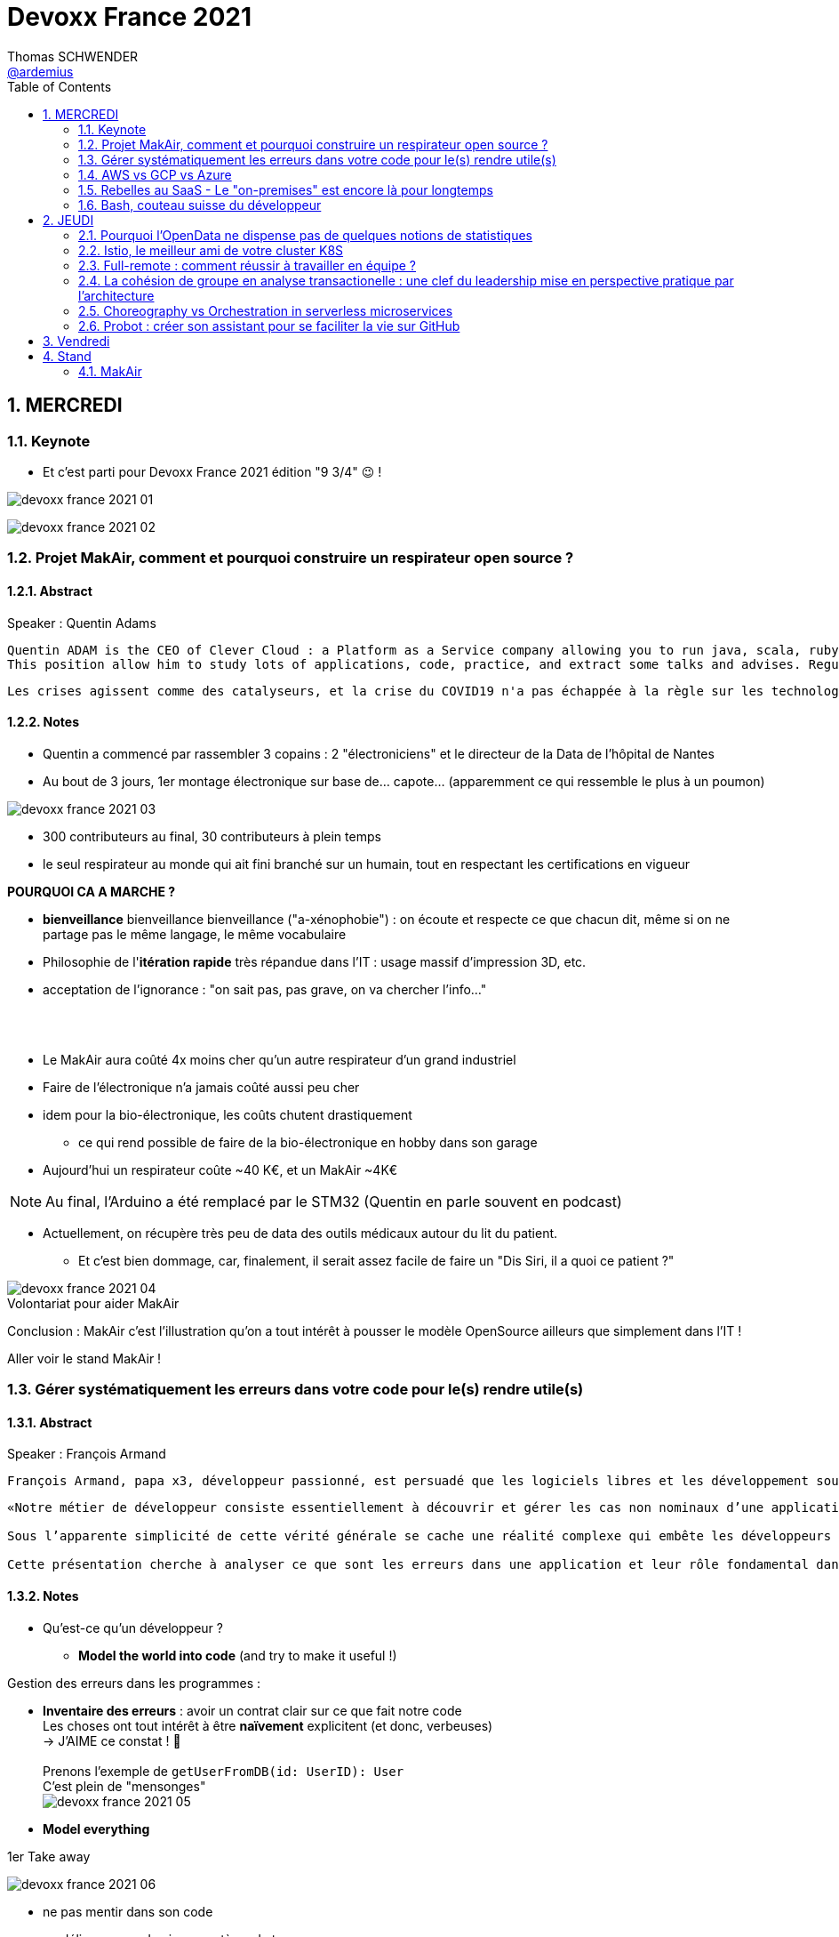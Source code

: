 = Devoxx France 2021
Thomas SCHWENDER <https://github.com/ardemius[@ardemius]>
// Handling GitHub admonition blocks icons
ifndef::env-github[:icons: font]
ifdef::env-github[]
:status:
:outfilesuffix: .adoc
:caution-caption: :fire:
:important-caption: :exclamation:
:note-caption: :paperclip:
:tip-caption: :bulb:
:warning-caption: :warning:
endif::[]
:imagesdir: ./images
:source-highlighter: highlightjs
// Next 2 ones are to handle line breaks in some particular elements (list, footnotes, etc.)
:lb: pass:[<br> +]
:sb: pass:[<br>]
// check https://github.com/Ardemius/personal-wiki/wiki/AsciiDoctor-tips for tips on table of content in GitHub
:toc: macro
:toclevels: 2
// To number the sections of the table of contents
:sectnums:
// To turn off figure caption labels and numbers
:figure-caption!:
// Same for examples
//:example-caption!:
// To turn off ALL captions
// :caption:

toc::[]

== MERCREDI

=== Keynote

* Et c'est parti pour Devoxx France 2021 édition "9 3/4" 😉 !

image:devoxx-france-2021_01.jpg[]

image:devoxx-france-2021_02.jpg[]

=== Projet MakAir, comment et pourquoi construire un respirateur open source ?

==== Abstract

.Speaker : Quentin Adams
----
Quentin ADAM is the CEO of Clever Cloud : a Platform as a Service company allowing you to run java, scala, ruby, node.js, php, python or go applications, with auto scaling and auto healing features.
This position allow him to study lots of applications, code, practice, and extract some talks and advises. Regular speaker at various tech conference, he’s focused to help developers to deliver quickly and happily good applications.
----

----
Les crises agissent comme des catalyseurs, et la crise du COVID19 n'a pas échappée à la règle sur les technologies de la santé. Au début de la pandémie, avec quelques amis nous avons lancé le projet MakAir, un respirateur artificiel open source pour répondre à l'urgence. C'est désormais devenu un projet de 300 contributeurs financé par l'Armée et le CEA, une folle course d'intense travail scientifique pour livrer un dispositif médical industriel et open source. Au final, sur la centaine de projet mondiaux, il est le seul qui a été utilisé sur des patients. Dans cette keynote, après une présentation rapide du projet, on évoquera sa construction passée mais surtout future. Nous répondrons aussi à ces questions : Qu’est-ce que des ingénieurs en informatique ont apporté à cet écosystème ? Pourquoi est-ce que le projet est né dans l’informatique, qu’est-ce qui a fait la spécificité de notre écosystème et comment il peux aider les autres écosystèmes ? Pourquoi l'open source médical est un sujet pertinent et majeur ? Comment peut on le déployer ? Est ce que tout le monde peut aider ?
----

==== Notes

* Quentin a commencé par rassembler 3 copains : 2 "électroniciens" et le directeur de la Data de l'hôpital de Nantes
* Au bout de 3 jours, 1er montage électronique sur base de... capote... (apparemment ce qui ressemble le plus à un poumon)

image::devoxx-france-2021_03.jpg[]

* 300 contributeurs au final, 30 contributeurs à plein temps
* le seul respirateur au monde qui ait fini branché sur un humain, tout en respectant les certifications en vigueur

*POURQUOI CA A MARCHE ?*

    * *bienveillance* bienveillance bienveillance ("a-xénophobie") : on écoute et respecte ce que chacun dit, même si on ne partage pas le même langage, le même vocabulaire
    * Philosophie de l'*itération rapide* très répandue dans l'IT : usage massif d'impression 3D, etc.
    * acceptation de l'ignorance : "on sait pas, pas grave, on va chercher l'info..."

{lb}

* Le MakAir aura coûté 4x moins cher qu'un autre respirateur d'un grand industriel
* Faire de l'électronique n'a jamais coûté aussi peu cher
* idem pour la bio-électronique, les coûts chutent drastiquement
    ** ce qui rend possible de faire de la bio-électronique en hobby dans son garage
* Aujourd'hui un respirateur coûte ~40 K€, et un MakAir ~4K€

NOTE: Au final, l'Arduino a été remplacé par le STM32 (Quentin en parle souvent en podcast) 

* Actuellement, on récupère très peu de data des outils médicaux autour du lit du patient. 
    ** Et c'est bien dommage, car, finalement, il serait assez facile de faire un "Dis Siri, il a quoi ce patient ?"

.Volontariat pour aider MakAir
image::devoxx-france-2021_04.jpg[]

Conclusion : MakAir c'est l'illustration qu'on a tout intérêt à pousser le modèle OpenSource ailleurs que simplement dans l'IT !

Aller voir le stand MakAir !

=== Gérer systématiquement les erreurs dans votre code pour le(s) rendre utile(s)

==== Abstract

.Speaker : François Armand
----
François Armand, papa x3, développeur passionné, est persuadé que les logiciels libres et les développement soutenable sont notre avenir, Scala depuis 2006, fan de FP (je suis tombé dans OCaml et COQ lorsque j’étais petit) et de ZIO, co-fondateur & CTO de Rudder, continuous audit & configuration.
----

----
«Notre métier de développeur consiste essentiellement à découvrir et gérer les cas non nominaux d’une application».

Sous l’apparente simplicité de cette vérité générale se cache une réalité complexe qui embête les développeurs du monde entier au quotidien. Vous aussi, vous vous êtes demandé : “mais ce comportement, c’est une erreur que je dois modéliser, ou c’est une exception ?”

Cette présentation cherche à analyser ce que sont les erreurs dans une application et leur rôle fondamental dans la transmission d’informations pour ceux qui les reçoivent: les utilisateurs finaux, les développeurs via d’autres programmes ou d’autres composantes de l’application, ou encore les administrateurs système. Elle propose une méthode qui permet de rechercher et gérer systématiquement les cas non nominaux des applications et qui s’adapte aussi bien au microservice vite fait qu’à l’application de gestion vieille de 10 ans. Enfin, elle montre comment un nouveau framework de programmation fonctionnelle écrit en Scala, ZIO, accompagne parfaitement la méthode décrite et comment il a été utilisé dans Rudder, un logiciel libre de configuration et d’audit de serveurs en continu.
----

==== Notes

* Qu'est-ce qu'un développeur ?
    ** *Model the world into code* (and try to make it useful !)

Gestion des erreurs dans les programmes : 

    * *Inventaire des erreurs* : avoir un contrat clair sur ce que fait notre code +
    Les choses ont tout intérêt à être *naïvement* explicitent (et donc, verbeuses) +
    -> J'AIME ce constat ! 🙂
    {lb}
    Prenons l'exemple de `getUserFromDB(id: UserID): User` +
    C'est plein de "mensonges" +
    image:devoxx-france-2021_05.jpg[]

    * *Model everything*

.1er Take away
image:devoxx-france-2021_06.jpg[]

    * ne pas mentir dans son code
    * modéliser son code via un système de types

*2e Take away* : gros progrès ces dernières années des compilateurs qui sont devenus capables de gérer la plupart des erreurs

image::devoxx-france-2021_07.jpg[]

.Make promises, keep them
image:devoxx-france-2021_08.jpg[]

* plus les promesses sont importantes, plus on doit être stricte sur les contrats et API

.3e Take away
image:devoxx-france-2021_09.jpg[]

* *4e Take away* : rendre les signaux les plus clairs possibles
    ** ce n'est pas un souci de ne pas savoir (on peut ne pas savoir traiter un cas), mais il faut juste l'indiquer

.Conclusion
image:devoxx-france-2021_10.jpg[]

.Ressources
image:devoxx-france-2021_11.jpg[]

.Synthèse
image:devoxx-france-2021_12.jpg[]

NOTE: Une conférence très intéressante sur une bonne gestion, se voulant *exhaustive* (c'est le mot clé), des erreurs, MAIS, qui nécessite absolument une relecture pour rentrer dans le détail en prenant son temps.

* Cette façon de faire va potentiellement rendre le code plus verbeux (très)
    ** Et avec Java qui est historiquement verbeux (malgré les améliorations de ces dernières années), c'est un point à surveiller pour ne pas rendre le code trop lourd, et perdre en visibilité

=== AWS vs GCP vs Azure

Université. +
Speakers : Laurent Grangeau, Tony Jarriault, Olivier Dupré

==== Abstract

----
Tout le monde connaît ces 3 clouders publics majeurs. Mais... qu'ont-ils réellement en commun ? Quelles sont leurs différences profondes ? Le choix pour l'un des 3 est-il une question de coeur, de compétences disponibles ou capacités techniques ?

Faire le tour complet de chacune de ces plateformes prend déjà plus d'une journée. Alors faire le tour des 3 de manière exhaustive lors d'un talk est utopique. Nous irons donc droit au but et nous focaliserons sur les services majeurs, les plus utilisés et ceux pour lesquels la comparaison est la plus intéressante.
----

==== Notes

* Actuellement, Google n'est pas encore présent sur le territoire français
    ** bien le garder en tête en termes de latence

* Côté *compute IaaS*
    ** les 3 plateformes se valent pour les CPUs et les GPUs, les différences apparaissent quand on commence à parler de FPGAs et d'ASICs
    ** Le TPU de Google est un ASICs dédié au Tensorflow. Google est le plus avancé à ce niveau
    ** Côté Azure, Corsica est le seul ASIC disponible, dédié à la compression et à la xxx

* Côté *network IaaS* +
image:devoxx-france-2021_13.jpg[]
    ** Avantage côté Azure pour la communication
    ** Azure est le seul à proposer la communication VPC à VPC à plat (chercher cette notion de "daisy VPC")
        *** c'est un point capital pour le design d'une landing zone

* Côté *IaaS QoS et availability*
    ** les 3 clouds se valent à peu près, avec un petit avantage pour GCP, dont le SLA est à 99,99% pour les VM, contre 99,9% pour Azure et 99,5% pour Amazon
        *** jusqu'à très récemment AWS n'avait pas de SLA sur les VMs, mais seulement sur les AZ (Availability Zones)
        *** Azure et AWS cherche à combler cette différence via divers options de résilience
    ** l'Availability Set est le gros plus d'Azure : c'est natif sur Azure, c'est à vous de le mettre en place avec AWS et GCP

* Mettre en place des *RTO* et *RPO* "parfaits", à 0, est EXTREMEMENT coûteux
    ** RPO : Recovery Point Objective
    ** RTO : Recovery Time Objective
    ** Si mon data center brûle que se passe-t-il ? Et même si j'ai fait des backups sur bande, à quelle fréquence fais-je ces backups ? On ne peut jamais TOUT garantir à 100%

* *IaC* : Infrastructure as Code
    ** l'approche principale quand on fait du Cloud
    ** *Azure Resource Manager* : les speakers ne sont PAS FANS DU TOUT ! (du JSON au kilomètre)
        *** la nouvelle syntaxe *Bicep*, bâtie sur Azure ARM, est apparemment bien plus propre
            **** Bicep serait une espèce de "ARM 2.0"
            **** et ressemblerait beaucoup plus à du TerraForm
    ** même problème avec AWS, mieux vaut maintenant utiliser *CDK* (Cloud Development Kit)
        *** CDK est plus puissant que l'ancien CloudFormation. Check présents à la compilation contre seulement au runtime pour Cloudformation.

    ** Mais évidemment Bicep et CDK ne sont pas compatibles, idem avec l'équivalent chez Google. DONC, côté *Hashicorp*, on va créer un langage, un HCL (Hashicorp Configuration Language), *Terraform*, agnostique du Cloud provider.
        *** mais le *code n'est PAS réutilisable* d'un Cloud provider à l'autre.
        *** l'intérêt est si l'on veut être *multi-cloud* : on a la *même syntaxe* et la *même logique*.

    ** *Pulumi* : une tentative de créer un framework d'IaC réellement agnostique, mais cela n'a pas fonctionné, les Cloud providers étant trop différents.

.Rapidité d'instanciation d'un VM
[NOTE]
====
* AWS est le plus rapide, avec 20 à 30 sec pour démarrer une VM
* C'est plus "aléatoire" sur Azure (parfois rapide, parfois long, on ne sait pas réellement pourquoi...)
====

* Actuellement, la tendance chez les clients n'est plus à faire du "Lift & Shift" (je prends mon on-premise et je le dépose en l'état dans le Cloud), mais à chercher davantage de valeur ajoutée
    ** Le "Lift & Shift" est très coûteux
    ** côté "davantage de valeur ajoutée", il est ici question de *containers* ou de *managed service*

===== CaaS : Container as a Service

* Côté *CaaS* : Container as a Service
    ** *AWS* : micro-VM qui démarre en moins d'1 sec
        *** multi-tenant
        *** assez éloigné de Kubernetes (scaling automatique difficile)
        *** taille du pool limité à 100 noeuds
        *** via AKS, on peut automatiser le shuting-down
            **** Les 2 autres n'ont pas cette fonctionnalité qui permet de faire baisser la facture (comme on est la plupart du temps sur du "pay as you go")
        *** Point noir : difficile de faire grossir les pools via un scaling automatique
            **** ça se fait, mais dans la douleur (là où c'est très simple via Azure)
    ** *Azure* : 
        *** toute l'intégration avec des outils tiers est très bien faite
        *** taille du pool limité également
        *** Gros avantage d'Azure : *Azure Active Directory*
            **** Cette techno, centrale, n'est pas présente dans les 2 autres stacks Cloud
            **** Azure est le seul à la proposer nativement
    ** *GCP* :
        *** déjà avec Borg pour les besoins internes, ensuite avec Kubernetes
        *** jusqu'à 15 000 nodes par pool, le plus avancé des Cloud providers à ce niveau (mais en a-t-on réellement besoin ?) 
        *** la meilleure intégration native avec Kubernetes

    ** *Service Mesh* 
        *** pour gérer tout ce *qui* est comm inter-noeuds
        *** Enorme avantageuse côté Google : il s ont 
        *** Azure est un peu en retard sur les Data Mesh

.YAML que pour les petites fichiers
[TIP]
====
YAML pour des fichiers "longs" ce n'est guère pratique, car perd énormément en lisibilité. +
D'où l'intérêt d'un CDK, qui propose des structures conditionnelles et une meilleure lisibilité
====

* Autre info : l'auto-scaling doit se prévoir un minimum à l'avance. +
Cas pratique : ouverture des réservations pour le concert de Justin Biber un jeudi matin
    ** gros pic de charge le jeudi matin
    ** l'auto-scaling PREND du temps, trop de temps, si ce n'est pas prévu à l'avance
        *** le temps de s'enregistrer dans Ansible, Puppet ou autre, et de déployer les composants, on va mettre plusieurs dizaines de minutes, ce qui est trop
        *** pour gagner du temps, on peut *templatiser des images* (via https://www.packer.io/docs/templates/legacy_json_templates/engine[Packer] par exemple). +
        En gros, *avoir déjà préparé ce dont on va avoir besoin, et non commencer à l'installer au moment où on se rend compte qu'on en a besoin*.

* *Chaos engineering* disponible par défaut chez Amazon
    ** Chaos monkey : disparition de VMs
    ** Chaos gorilla : disparation d'une AZ
    ** Chaos Kong : disparition d'une région

* *eksctl* est réellement l'outil à privilégier pour gérer Kubernetes avec Amazon
    ** Amazon est très en retard sur la gestion de Kubernetes. +
    Ils ont choisi de mettre le paquet sur leur propre techno Fargate
    ** Leur support indique lui-même qu'il ne faut pas se servir de leur CLI, mais passer à eksctl (qui est meilleur, mais pas parfait).
    ** Alors qu'à côté de ça, tout est très simple avec GKE

* Le CaaS est clairement le *main stream* actuel
    ** avec Google, puis Azure bien devant Amazon
    ** on veut de plus en plus une infrastructure immuable

.CaaS in a nutshell
image:devoxx-france-2021_14.jpg[]

===== PaaS

* Sur un PaaS, on va consommer un service de type *middleware* ou *runtime*
* Coûte généralement plus cher que le CaaS, avec certains éléments à prendre en compte 
    ** Un MySQL managé va coûter plus cher qu'une VM sur laquelle on installe soi-même son MySQL qui est gratuit
    ** Ce qui n'est pas dit avec un SQL Server, du fait du coût de licence
* Le PaaS permet de libérer les OPS, comme beaucoup plus de choses sont gérées par le Cloud provider (patch management, network, upgrades, etc.)

* *Azure* propose un AppService, avec derrière, en gros, une ferme de IIS.
    ** service très demandé chez les clients
    ** la notion de Resource Group n'est valable QUE pour Azure

* *GCP* et *AppEngine*
    ** Google s'amuse à réécrire Java pour supprimer certains problèmes de sécurité, ce qui peut poser quelques soucis dans certaines applications

.PaaS in a nutshell
image:devoxx-france-2021_15.jpg[]

===== Serverless

* AWS Lambda
* Azure Cloud functions
* GCP Cloud functions

Avantages : 

    * scaling complet à la charge du Cloud provider

* *GraphQL* est uniquement proposé nativement par *AWS*, via *Amplify* / *Appsync*
    ** pour les 2 autres, on peut passer par des APIs comme Apollo ou Hasura
    ** Comptez ~1 heure pour déployer une stack "classique" basée sur Amplify / Appsync

image:devoxx-france-2021_16.jpg[]
image:devoxx-france-2021_17.jpg[]

Cf les speakers, il reste la moitié des slides prévus à passer en revue... 😅

===== Conclusion

* IaaS : AWS très fort
* Container et ML : Google devant, car c'est son métier historique
* PaaS : Azure très très bon de par leur intégration

===== Q&A

* GreenIT : Google 1er, Azure juste derrière, et AWS loin derrière
    ** Depuis déjà un moment, les datacenter Google sont neutral carbon

=== Rebelles au SaaS - Le "on-premises" est encore là pour longtemps

==== Abstract

.Speaker : Clément Stenac
----
Clément Stenac is a passionate software engineer, CTO and co-founder at Dataiku. He oversees the design, development of the Dataiku DSS Entreprise AI Platform. Clément was previously head of product development at Exalead, leading the design and implementation of web-scale search engine software. He also has extended experience with open source software, as a former developer of the VideoLAN (VLC) and Debian projects.
----

----
"Comment ça, vous n'êtes pas SaaS ? Je ne comprends pas"

Il n'est pas exagéré de dire que le monde est passé au SaaS, ou, du moins, celui des startups logicielles. Il semble presque incongru de nos jours de lancer une startup avec un modèle "on-premises" legacy, que ce soit en termes techniques ou commerciaux.

Cependant, même si le changement est en train de se produire, la réalité des logiciels d'entreprise est que le "on-premises" est toujours vivant et est là pour rester. Les raisons techniques, sécuritaires et politiques font du logiciel SaaS un choix difficile pour de nombreuses grandes entreprises, ce qui offre des opportunités pour les startups qui supportent encore ce modèle. Bien sûr, il y a des raisons pour cette volonté de faire du SaaS, ce qui se traduit naturellement par des contraintes pour ceux qui ne font pas ce choix, comme l'a fait Dataiku.

Dans cet exposé, nous discuterons des raisons pour lesquelles les éditeurs de logiciels d'entreprise peuvent choisir de supporter les déploiements "on-premises", les différentes variantes de ces déploiements, les défis supplémentaires qu'ils créent et comment nous avons trouvé des solutions à la plupart de ces défis.
----

==== Notes

* Dataiku fait un logiciel, qu'on doit télécharger et installer ("nostalgie ?")

* A l'époque, 2013, tout ce qui était l'analyse de données, la "vraie", était encore réservé aux experts "purs et durs". Experts que seuls les éditeurs avaient.

.Technoslavia en 2016
image:devoxx-france-2021_18.jpg[]

.SaaS vs On-premise, où cela "frotte-t-il" ?
image:devoxx-france-2021_19.jpg[]

* Clément : *Snowflake* est une grande réussite en termes d'analytique
    ** ils ont réussi à convaincre les clients de laisser leurs données chez eux, ce qui constituait un peu un miracle, rendu possible par la valeur réellement disruptive du produit.

Donc les constats pour Dataiku, application on-premise : 

    * des *releases suivant une fréquence donnée* (et non "quand on en a besoin" plusieurs fois par jour)
        ** une fois que c'est déployé, on ne peut plus le modifier
        ** et le constat est que *les clients ont PEUR des upgrades*...
            *** il faut donc faire particulièrement attention à ce que les upgrades soient le plus "painless" possible, afin de ne pas perdre la confiance du client.
            *** on va donc rarement "supprimer des choses", afin d'éviter tout breaking change, et faire en sorte que même les vieilles de plusieurs années marchent le plus longtemps possible.
        ** donc le mot d'ordre c'est *quality first*, on privilégie la qualité à la fréquence des releases.

    * il faut *s'adapter aux infrastructures du client*
        ** il faut donc prévoir une énorme batterie de tests, pour essayer de s'adapter, à l'avance, au plus de cas possibles
        ** et il faut que votre équipe support sont de grande qualité
        ** une installation client peut par moment prendre des semaines du fait de problèmes de droits à obtenir, de problèmes de configuration du matériel, etc.

    * on *oublie l'A/B testing*

    * on ne peut *pas débugger ou profiler la PROD*
        ** par contre, on log *massivement* : tous les install clients sont en mode "DEBUG"
            *** et pas grave si cela bave plusieurs Go de log par jour, "l'espace disque ne coûte pas cher", et les logs se compressent très bien.

    * on peut *difficilement tracer l'usage du produit par les utilisateurs*

Bon, tout ça c'est bien beau, MAIS depuis 2 ans le *Cloud*, et surtout *son usage par toutes et tous*, a juste explosé...

.Donc Technoslavia en 2017
image:devoxx-france-2021_20.jpg[]

*Passage au Cloud de Dataiku :*

    * ils managent pour le client "leur dataiku" auquel ils n'ont pas accès
+
image:devoxx-france-2021_21.jpg[]
    * mais cela devient vraiment une application SaaS "classique", avec tous les avantages ET inconvénients associés.
    * Côté container, beaucoup de clients parlent de Kubernetes, mais ne savent pas l'utiliser, ou tout simplement ne veulent pas l'utiliser
        ** donc, il est *difficile de faire une migration SaaS vers on-premise sur Kubernetes via du Lift and Shift*
            *** le client a encore souvent peur de Kubernetes
            *** les compétences sont très rares (ceux qui maîtrisent *vraiment*)

=== Bash, couteau suisse du développeur

==== Abstract

Speaker : Laurent Callarec

----
Si vous demandez à un développeur quels langages sont utilisés dans son projet, Bash ne ressortira pas forcément. Et pourtant, s’il y a du Linux, il y a de grande chance qu’il y ait du Bash. Et s’il n’y en a pas encore, il pourrait être avantageux d’en ajouter. Lors de cette session, je vous propose de démystifier Bash - ainsi que certaines commandes GNU fort utiles - pour en faire un véritable allié dans votre quotidien. Au travers des exemples de code et de live coding, je vous montrerai comment il peut vous aider, à moindre coût, à industrialiser vos process. Préparer une machine de développement, construire vos pipelines de build, gérer vos déploiements, assurer le monitoring de vos services ? Bash peut satisfaire nombreux besoins d’automatisation. Cerise sur le gâteau, à l’aide d’une approche TDD avec bats et de l‘analyseur de code statique shellcheck, je vous montrerai - tout au long de cette présentation - comment écrire du “vrai” code afin de briser l’idée reçue que coder en Bash, ce n’est que du bricolage.
----

==== Notes

Outils et pratiques recommandées : 

    1. *ShellCheck* : analyseur syntaxique de code
        ** disponible comme extension / plugin sur beaucoup d'IDE, et comme exécutable dans votre CI/CD
    2. *explainshell.com* : un analyseur de commande, bien plus simple à comprendre que la page de `man` de base
    3. *Tester vos scripts bash* : https://github.com/bats-core/bats-core

* Slides : https://github.com/lcallarec/devoxx-bash-2021
* Twitter : @CallarecLaurent

== JEUDI

=== Pourquoi l'OpenData ne dispense pas de quelques notions de statistiques

Speaker : Guillaume ROZIER, Sacha GUILHAUMOU

----
Le projet CovidTracker et les outils qui en ont découlé ont nécessité de manipuler un très grand nombre de chiffres. L'OpenData est une grande réussite française (cororico) qui a permis la mise à disposition de données récentes, assurant un suivi en temps réel de l'épidémie et de son évolution. Cependant, l'interprétation de ces chiffres nécessite de prendre de nombreuses précautions, puisque les conclusions obtenues peuvent parfois être biaisées voire complètement fausses à cause de certains paradoxes statistiques. Le but de cette présentation est de soulever plus en détails le problème au travers d'exemples sur des paradoxes statistiques parfois incongrus que nous subissons régulièrement.
----

==== Notes

* plus de 150 contributeurs sur CovidTracker et les autres initiatives gravitant autour
* l'OpenData n'est pas qu'une politique française, MAIS elle s'est énormément développée chez nous dernièrement

2 points principaux pour cette présentation : 

    * *visualisation des data*
    * *interprétation des statistiques*

Listes des biais et autres points d'attention : 

    1. *Biais lié aux échelles* +
    Attention aux échelles tronquées, qui ne débutent pas à 0

    2. *Biais lié aux perspectives* +
    image:devoxx-france-2021_22.jpg[] +
    Attention ! ils peuvent entraîner des illusions d'optique, cf le "8%" précédent

Listes d'erreurs statistiques : 

    1. *corrélation vs causalité* : le taux de divorce est-il lié à la consommation de margarine ? +
    image:devoxx-france-2021_23.jpg[]

    2. *Probabilité d'intersection* et *probabilité conditionnelle* +
    image:devoxx-france-2021_24.jpg[]

    3. *Biais de confirmation* (argument d'autorité) +
    Attention à la véracité des hypothèses, surtout quand ils sont annoncées par "quelqu'un de connu"

    4. *Paradoxe de Simpson* +
    image:devoxx-france-2021_25.jpg[] +
    On a oublié de prendre en compte un facteur qui change le résultat.
        ** Un classique, oublier de prendre l'âge en compte
+
NOTE: TODO : il y a un super slide sur le paradoxe de Simpson à récupérer !

    5. *Biais du faible effectif*

Q&A : 

    * *Ne pas oublier de vérifier les infos !*
        ** D'où l'intérêt, par exemple, d'avoir des résultats départementaux plutôt que directement agrégés nationalement, car derrière, on peut humainement appeler les départements pour vérifier les chiffres, ce qui est beaucoup plus difficile à faire au niveau national.

=== Istio, le meilleur ami de votre cluster K8S

.Speaker : Kevin DAVIN
----
Google Developer Expert on GCP, I am above all passionate about tech, languages, infrastructure, and automation.

Java, Kotlin, Go, Javascript or TypeScript are my day-to-day languages. I deploy all of those on the Google Kubernetes Engine with the Continuous Integration of Gitlab 🚀.

I'm involved in the GDG Toulouse, DevFest Toulouse. I'm currently CTO (and one of the founder) of Stack Labs, a company specialized in architecture and development of cloud solution.
----

----
Dans un monde distribué, nous sommes confrontés à de nouveaux problèmes. Les notions de circuit-breaker, de retry, de timeout, de blue-green deployment, A/B testing, pool-ejection… viennent remplacer nos anciens problèmes de monolithe 🙁.

Istio ⛵ est là pour nous aider sur tous ces points... et même plus ! 🥰

Nous ferons le tour de l'outillage actuel (émanant de la stack Netflix principalement) dans un environnement micro-services et nous le comparerons avec ce que nous met à disposition Istio à T0 👍!

Ensuite, nous ouvrirons le capot afin de voir comment fonctionne Istio et comment nous pouvons potentiellement étendre son modèle #DoItYourSelf !
----

==== Notes

* Stack Labs boîte de tech fondée par des techs, avec du temps de donné pour faire de la veille, être speaker à une conf, etc.

* On prend un solution parce qu'elle répond à des problèmes, et non parce qu'elle est hype !
    ** -> je ne dirais jamais à quel point j'aime cette phrase depuis des années...

* Istio est la pour simplifier la vie, et améliorer les performances
* Istio est assez jeune, 4 ans, mais "a plus de la moitié de l'âge de Kubernetes"

Fonctionnement : 

    * Istio gère le network au niveau 7 de la couche OSI, là où Kubernetes le gère aussi, mais au niveau 4
    * Data plane vs Control plane
        ** Istio Data Plane +
        image:devoxx-france-2021_26.jpg[]
        ** istiod : le control plane (1 node, seul et unique)    

La killer feature d'Istio : *l'observabilité*

    * Jaeger
    * Kiali (RedHat) : une console pouvant remplacer celle des Cloud provider
        ** Génial d'après Kevin 
    +
    image:devoxx-france-2021_27.jpg[]
    * Grafana

Eléments d'Istio : 

    * *VirtualService* : la manière dont sort une requête HTTP quand votre appli fait un appel
    * *DestinationRule* : le complément du précédent

Kévin indique également que le *mirroring d'Istio* est très puissant, et permet (ce qui peut faire un peu "peur") du *test en prod*.

Ce que Istio permet donc : *mirroring*, *canary*, *trafic splitting* -> *release without downtime* !

Istio simplifie également la gestion des certificats (pki), et permet de les faire facilement tourner (un certificat ne se gère pas avec une livraison "one shot")

On peut faire tourner plusieurs Istio en parallèle

* Comment démarrer avec Istio ? Avec istioctl, et en faisant attention à sa liste de 400 paramètres.
    ** et si on se trouve dans un environnement Cloud, on a directement accès à *Cloud Monitoring* qui est extrêmement puissant

Constat : il y a beaucoup de progrès à ce niveau dernièrement, MAIS Istio reste complexe, avec un coût en ressources

*Avis* : une conférence pouvant servir de référence sur l'utilisation d'Istio, avec de nombreux cas pratiques et conseils utiles.

=== Full-remote : comment réussir à travailler en équipe ?

.Speaker : Lise QUESNEL
----
Consultante chez Zenika, Lise a déménagé il y a quelques mois de Paris vers les contrées nantaises. Elle travaille en tant que développeuse web en full-remote pour son client, Pix. Grande curieuse, elle aime découvrir sans cesse de nouvelles choses et a tout particulièrement une appétence pour les technologies front-end.
----

----
Dans un contexte où de plus en plus d’entreprises ont à cœur le bien-être de leurs employés, le télétravail se développe. Lorsque cela reste ponctuel, tout va pour le mieux. Mais lorsqu’une personne décide de partir à l’autre bout du pays parce qu’elle en a marre de Paris, c’est une autre histoire !

Je vous propose de passer en revue quelques clés pour réussir à travailler en équipe tout en étant dans des villes différentes.

Vous verrez que la communication est au cœur du sujet et découvrirez quelques conseils, que l'on travaille en télétravail ponctuel ou de longue durée.
----

==== Notes

image:devoxx-france-2021_28.jpg[]

Quelques pratiques pour éviter la solitude, et combattre le manque de motivation en télé-travail :

* compartimenter ses activités : perso / pro
* compartimenter vos outils : idem sur son PC
* se déplacer dans un espace de co-working
* pairer pour ne pas être seul
* importance de se déconnecter en fin de journée
* se déplacer sur site de temps en temps, les journées que l'on sait être riches en interactions
* préparer un séminaire d'onboarding pour les nouveaux

Importance d'*avoir le bon matériel* pour permettre une *bonne communication* (cf la pyramide précédente)

On ne peut pas vous reprocher de trop communiquer

.Attention au travail hybride !
[IMPORTANT]
====
De grosses difficultés peuvent arriver quand une partie de l'équipe a choisi le télé-travail, et l'autre reste sur site. +
Ces derniers pouvant être exclus d'une partie de la communication (mauvais outils, ou autre raison), il faut apporter un soin tout particulier à conserver le lien avec eux (via des points réguliers, un équipement qu'on leur pousse également, etc.)
====

=== La cohésion de groupe en analyse transactionelle : une clef du leadership mise en perspective pratique par l'architecture

.Speaker : Anne-Sophie GIRAULT LE MAULT, Alexis LA MAULT
----
Après avoir travaillé pendant 10 ans dans les jeux vidéo en tant que productrice de jeux et business developper avec la casquette scrum master, Anne-Sophie Girault le Mault s’est orientée vers la finance et l’énergie en tant que product owner, avant de devenir coach agile. Passionnée, formée et supervisée en analyse transactionnelle, coach professionnelle RNCP, elle intervient aujourd'hui pour le compte de Xebia Publicis Sapient Engineering auprès de clients dans des secteurs divers, sur des périmètres allant de plusieurs équipes à des programmes d'envergure à l'échelle.

Architecte et Architecte d’intérieur, Alexis le Mault est diplômé de l’École Nationale Supérieure d’Architecture de Paris Malaquais dont il sortira major en 2007. En 2017, à l’occasion d’une vaste mission d’accompagnement pour le compte d’une Administration d’État, il constate une incohérence forte entre les propositions d’aménagements des espaces de travail et les valeurs portées par les clients dans le cadre de leur transformation, notamment Agile. C’est fort de ce constat qu’il crée en 2018 l’entité Agile Concrete afin d’étudier, de développer et de tester le potentiel de l’Architecture comme catalyseur de changement, de communication, de liens, d’amélioration continue et d’innovation.
----

----
Qu’ont en commun l’architecture, l’agilité et l’analyse transactionnelle organisationnelle ? D’être des outils au service de l’humain.

Rarement vulgarisée et rendue accessible, l’Analyse Transactionnelle propose de formidables clefs pour mieux travailler ensemble.
Trop souvent réduite à de l’aménagement de bureau, l’architecture souffre elle aussi d’une méconnaissance quant à son potentiel lorsqu’il s’agit de comprendre la dynamique de groupe.
L’agilité enfin, illustrée par de nombreuses méthodes, peine de plus en plus à conserver son intégrité d’origine.

Dans le cadre de ce sujet autour de la cohésion et du leadership, nous nous intéresserons au groupe et aux principes de frontières visibles et invisibles qui influent sur la cohésion, elle-même fonction du leadership.
- Quelles forces menacent ces frontières?
- Quels rôles le leader devrait-il alors tenir ?
- Quelles conduites devrait-il adopter ?
- Quelles dérives peut-on observer en cas de défaillance ?
- Comment gérer ces flux d’énergies individuels et collectifs pour réagir?

Agilité, AT et architecture envisagées ensemble pour proposer des solutions pragmatiques face à ces constats d’échec du quotidien.
----

==== Notes

.plan du talk
image:devoxx-france-2021_29.jpg[]
image:devoxx-france-2021_30.jpg[]

===== Partie I : l'espace et la cohésion

.notion de groupe
image:devoxx-france-2021_31.jpg[]

    * une masse : pas de lien entre les gens
    * une foule : un but commun (veulent prendre le métro)
    * MAIS un *groupe* : des individus en interaction qui oeuvrent en commun pour produite une activité dans un environnement. +

2 frontières dans un groupe : 

    * frontière externe : zone de membership, où les décisions sont suivies
    * frontière interne : zone de leadership, où se prennent les décisions

image:devoxx-france-2021_32.jpg[]

Et Xebia donné en exemple par Anne-Sophie comme une société avec une frontière externe extrêmement fermée, pour un système réellement clanique.

===== Partie I.2 : Open space

* a été créé dans les années 50 par les frères Schnell
* FUN : faire une recherche de casque anti-bruit pour open space. +
On tombe sur *ça*, et on se dit qu'il doit y avoir un problème avec la vocation première de l'open space (coopération et cohésion d'équipe) +
image:casque-anti-bruit.jpg[]

* Anne-Sophie et Alexis sont réservés quant à l'intérêt pour le plus grand nombre du flex office : ce n'est pas ce qui facilite la cohésion et la coopération (c'est même plutôt l'inverse) +
*Pourquoi ?*
    ** on doit chercher et trouver une place : "je cherche ma place" ce n'est pas une bonne question pour la cohésion d'équipe
    ** où puis-je mettre la photo de mes enfants ?
    ** quid des personnes qui arrivent très tôt afin de "locker" les postes ?
    ** tous les systèmes de réservations d'une salle ou d'un bureau ne sont que des *compensations* d'un système auquel on a créé des carences

* Le télé-travail ne doit pas être vu comme une compensation.
* Le télé-travail a renforcé plusieurs inégalités : 
    ** mâle cadre dirigeant avec maison et bureau individuel à Maison-Lafitte : lui aime le télé-travail (pas besoin de prendre les transports, grand confort à la maison)
    ** femme faible revenu avec enfant lâché à 16h30
    ** et souvent la 1ere catégorie a décidé le télé-travail dont la 2e catégorie est victime.

.Les désavantagés du télétravail
image:devoxx-france-2021_33.jpg[]

Etude récente réalisée par l'ESSEC : le flex Office semble au final peu aimé, la majorité souhaite en revenir

===== Partie I.3 : Les dérives et la cohésion

.Le processus relationnel en analyse transactionnelle
image:devoxx-france-2021_34.jpg[]

Le processus relationnel repose sur la *regulation* et la *facilitation*.

.L'interaction entre les individus
image:devoxx-france-2021_35.jpg[]

* faire circuler les salariés N'EST PAS faire cirucler l'inforamtion
* casser les murs N'EST PAS casser les silos
* open space N'EST PAS open management

L'*aménagement* doit permettre des *interactions optimisées* à l'échelle de l'individu, de l'équipe et du programme.

Donc, si rien ne va et que "l'open space s'est nul" que peut-on faire ?

    * La règle des 2 pizzas est bonne : si on est plus, on est sûrement trop
    * importance de la présence des seuils.
        ** exemple avec l'estrade des speakers. Elle est petite, mais tout le monde la voit, et personne n'irait y monter

.Certains problèmes avec les frontières
image:devoxx-france-2021_36.jpg[]

===== Partie I.5 : Communication & cohésion

.bureaux de Spotify à New York
image:devoxx-france-2021_37.jpg[]

* les seuils sont bien visibles
* avec une belle porosité

.Quelques conseils d'agencement pour une bonne communication
image:devoxx-france-2021_38.jpg[]

* *communication osmotique* : si on met les personnes au même endroit pour travailler, la communication se fait naturellement, instinctivement.

Avis : une super conf à revoir ! Des analyses pertinentes et utiles, réellement bonnes à connaître 👍 

.Les transactions en analyse transactionnelle
image:devoxx-france-2021_39.jpg[]

===== Partie II : Le leader et la cohésion

* Le leader est une personne dont le rôle peut tourner
* Le leadership est une fonction stable
* Le leader ou 3 rôles d'ordre symbolique qui jouent sur la cohésion
    ** besoin de structure
    ** anxiétés individuelles
    ** surface de projection pour les perceptions

{sb}

* Il y a des jobs dont l'objectif n'est PAS de mettre les mains dans le cambouis, et cela a tout de même de l'utilité
    ** ces jobs servent à soutenir le leadership. +
    Exemple : les RH

.le leadership et les protections de frontières
image:devoxx-france-2021_40.jpg[]

.La puissance de l'idéologie sur la cohésion
image:devoxx-france-2021_41.jpg[]

Pour un leader, il est beaucoup plus facile de jouer le rôle d'un ambassadeur quand les frontières sont claires.

.Les écueils du leader pour ne pas jouer son rôle
image:devoxx-france-2021_42.jpg[]

.Ce que l'on attend d'un leader
image:devoxx-france-2021_43.jpg[]

.Protections, permissions et sanctions attendues de la part du leader
image:devoxx-france-2021_44.jpg[]

Gradation : *erreur* > *faute* > *trahison*

===== Partie III : Les dérives et la cohésion

*Les hommes en dérive*

Techniques pour assurer la cohésion quand le leader ne s'en occupe pas : 

    * technique 1 : *le bouc émissaire* : un moyen de faire cohésion est de se trouver un ennemi, une victime, commun.
        ** A lire sur le sujet "La violence et le sacré"

    * technique 2 : *secret et loyauté* : le secret partagé est d'importance vitale.
        ** Pour rester loyaux envers une partie de l'idéologie du groupe, les membres ne trahissent pas et gardent le secret.

    * technique 3 : *céder à la peur et se replier sur soi*
        ** exemple quand SAFe arrive sur un groupe qui n'a pas connaît l'Agilité : "mais non, votre truc c'est trop compliqué, ça marche pas si mal chez nous, c'est du brainwashing, etc etc." On se soude tous derrière une peur commune partagée

*Les espaces en dérive*

    * les frontières n'existent pas, et, pour se protéger, chacun va essayer de se recréer son espace à soi +
    image:devoxx-france-2021_45.jpg[]
    
*Les flux énergétiques*

.Activité + FME + FMI est une constante (100%)
image:devoxx-france-2021_46.jpg[]

* Le leader ne doit PAS passer tout son temps sur la seule activité.

.Conseils pour garantir la cohésion
image:devoxx-france-2021_47.jpg[]

.Une approche pour agir, via le comportement et l'espace, sur la cohésion
image:devoxx-france-2021_48.jpg[]
image:devoxx-france-2021_49.jpg[]
image:devoxx-france-2021_50.jpg[]

    * conseil : prévoir *de quoi prendre des notes à côté de la machine à café*, afin de persister l'info née de façon impromptue lors du brainstorming autour d'un café
    * tous ces conseils (revoir les slides en détails) visent à agir sur la FME, la FMI et l'activité pour améliorer la cohésion

===== Conclusion

.Take away
image:devoxx-france-2021_51.jpg[]
image:devoxx-france-2021_52.jpg[]

* C'est à l'espace de s'adapter à vous et vos objectifs, et pas à vous de vous adapter à l'espace 
* "Aucun changement ne peut se faire sans protection... Nous ne sommes que des apprentis"
    ** Donc, en cas de difficultés sur le sujet, faites-vous accompagner par un "maître"

.Ressources
image:devoxx-france-2021_53.jpg[]

NOTE: On peut contacter Alexis pour de l'aménagement de Creative Room dans une ESN

.Coordonnées des speakers
image:devoxx-france-2021_54.jpg[]

=== Choreography vs Orchestration in serverless microservices

.Speaker : Guillaume LAFORGE
----
Guillaume Laforge est Developer Advocate chez Google et se focalise en particulier sur l'offre Google Cloud Platform. Et la nuit, il enfile sa casquette Apache Groovy !
----

----
We went from a single monolith to a set of microservices that are small, lightweight, and easy to implement. Microservices enable reusability, make it easier to change and scale apps on demand but they also introduce new problems. How do microservices interact with each other toward a common goal? How do you figure out what went wrong when a business process composed of several microservices fails? Should there be a central orchestrator controlling all interactions between services or should each service work independently, in a loosely coupled way, and only interact through shared events? In this talk, we’ll explore the Choreography vs Orchestration question and see demos of some of the tools that can help.
----

==== Notes

Imaginons un service REST simple :

image:devoxx-france-2021_55.jpg[]
image:devoxx-france-2021_56.jpg[]

A la place, imaginons maintenant une approche basée sur les events (*choreography*), et un pub/sub, message broker :

image:devoxx-france-2021_57.jpg[]

* Par contre, il n'y a pas écrit "en dur" que chacun fait ça. C'est un juste un comportement émergent de l'envoi / réception des events

Et si on imagine maintenant un cas plus complexe : 

image:devoxx-france-2021_58.jpg[]

* Ce cas géré par le système précédent va donner lieu a une belle cacophonie de messages...

.Choreography : Pros and Cons
image:devoxx-france-2021_59.jpg[]

Et maintenant une proposition d'*orchestration* :

image:devoxx-france-2021_60.jpg[]
image:devoxx-france-2021_61.jpg[]

* Guillaume cite Camunda parmi les orchestrateurs
    ** et quand on est dans le Cloud, l'orchestrateur est géré par le provider

.Choreography vs orchestration
image:devoxx-france-2021_62.jpg[]

* Dans l'absolu, ce n'est pas si mal d'avoir du REST, qui reste très portable (plus que des events)

NOTE: Une approche hybride est également possible

.Outils proposés par les Cloud providers
image:devoxx-france-2021_63.jpg[]

Et ne pas oublier de jeter un oeil à la spécification *CNCF Serverless Workflow* : https://serverlessworkflow.io/[]

.Ressources de la présentation et demo de Guillaume
image:devoxx-france-2021_64.jpg[]

=== Probot : créer son assistant pour se faciliter la vie sur GitHub

.Speaker : Romain LINSOLAS, Alicia STOTZ
----
Ancien développeur Java, Romain a viré petit à petit du côté obscur du développement web, au point de devenir aujourd'hui le leader technique de l'équipe Web de la Société Générale.

Ayant débuté ma carrière en tant que bio-informaticienne j’ai ensuite été aspirée du bon côté de la Force. Aujourd’hui développeuse front-end chez Société Générale, je suis fan de design et d’amigurumis.
----

----
Vous faites sans doute partie des 40 millions de développeurs utilisant la plateforme Github. C'est devenu aujourd'hui un service incontournable pour vos développements.

L'une de ses forces est l'intégration des Github Apps, parmi lesquelles des "robots" qui fournissent une aide précieuse à la maintenance de vos dépôts de code : analyse des Pull Requests, vérifications automatiques de code, triage des Issues, etc.

Ces Apps sont déjà nombreuses, mais pour autant elles ne répondent pas toujours à vos attentes. Au cours de ce Tools In Action, nous allons vous montrer qu'il est très simple de créer votre propre robot grâce au framework Probot de Github. Ce framework offre un environnement de développement extrêmement simple pour interagir avec Github.
----

==== Notes

* https://probot.github.io
* *Probot* est un *framework permettant de créer des Git Apps*
* *Smee.io* fait le lien entre GitHub et localhost
    ** Smee.io a été créé spécifiquement pour Probot

* Pour passer en PROD, plutôt qu'héberger Probot sur sa machine, on va l'héberger sur *Glitch*
    ** Glitch va prendre un repo GitHub, le cloner, puis faire un `npm install` puis un `npm start`












== Vendredi

== Stand

=== MakAir

.Un des 1ers prototypes
image:MakAir_02.jpg[]

.Un prototype plus avancé
image:MakAir_01.jpg[width=500]

video::MakAir_03.mp4[width=800]

* 3 ou 4 mois pour la réalisation du projet depuis son 1er jour
    ** Apparemment, une boîte médicale aurait annoncé qu'il lui faudrait 3 à 4 ans pour arriver à ajouter un nouveau respirateur à sa gamme
    ** pour la production d'un appareil coûtant 8x le prix du MakAir

* Ce qui a vraiment débloqué les choses et fait la différence avec les autres projets de respirateurs qui n'ont pas réussi à avancer : ils ont été contacté par une boîte médicale en train de travailler à la certification d'un produit (?) dans le domaine du cancer du pancréas. +
Cette dernière a pu bien les aider à préparer leur propre dossier de certification.

* Ils ont été bien été aidé par le chef d'un infirmier réanimateur, spécialiste de ce type d'appareils (et écrivant des publications sur le sujet si j'ai bien compris).

* Actuellement, le projet MakAir cherche comment se réorganiser, peut-être se transformer en fondation, comme Apache, afin de pouvoir héberger d'autres projets que le MakAir lui-même
* Une fois ce nouveau statut / cette nouvelle organisation trouvée, ils verront quelles prochaines étapes donner au projet.





















